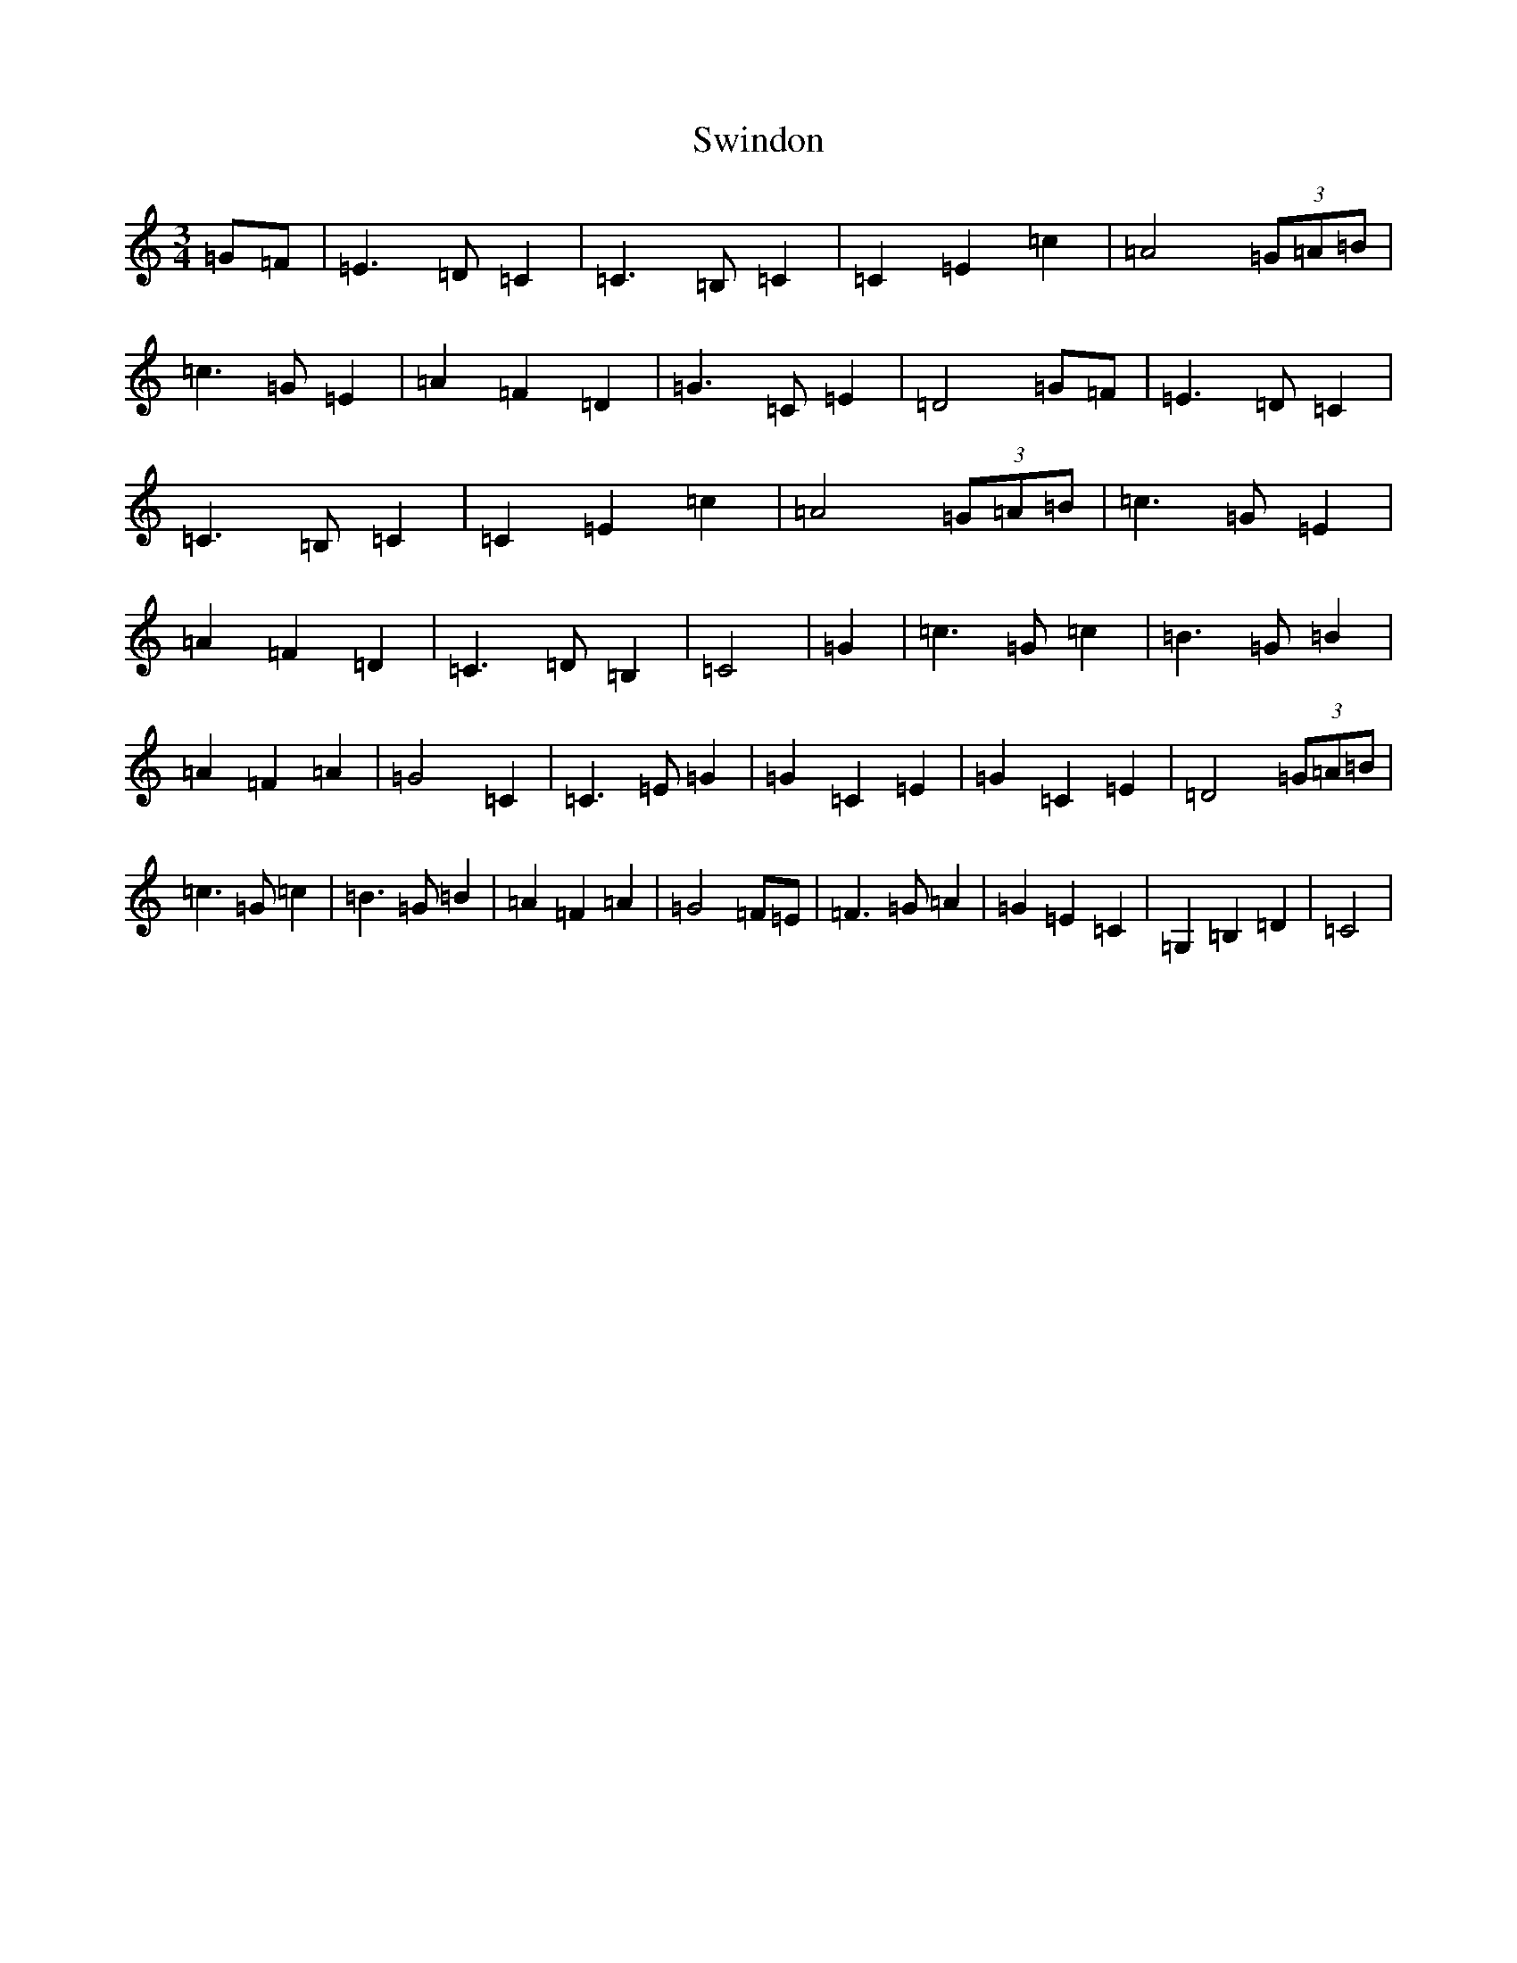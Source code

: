 X: 20583
T: Swindon
S: https://thesession.org/tunes/7255#setting7255
R: waltz
M:3/4
L:1/8
K: C Major
=G=F|=E3=D=C2|=C3=B,=C2|=C2=E2=c2|=A4(3=G=A=B|=c3=G=E2|=A2=F2=D2|=G3=C=E2|=D4=G=F|=E3=D=C2|=C3=B,=C2|=C2=E2=c2|=A4(3=G=A=B|=c3=G=E2|=A2=F2=D2|=C3=D=B,2|=C4|=G2|=c3=G=c2|=B3=G=B2|=A2=F2=A2|=G4=C2|=C3=E=G2|=G2=C2=E2|=G2=C2=E2|=D4(3=G=A=B|=c3=G=c2|=B3=G=B2|=A2=F2=A2|=G4=F=E|=F3=G=A2|=G2=E2=C2|=G,2=B,2=D2|=C4|